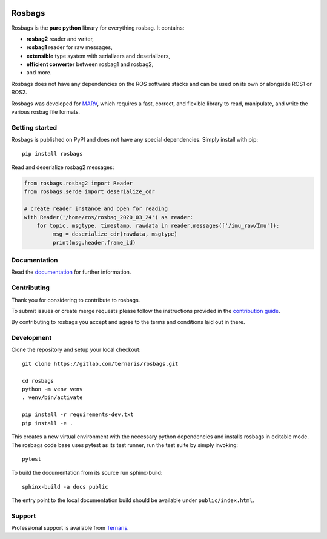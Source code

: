 .. image:: https://gitlab.com/ternaris/rosbags/badges/master/pipeline.svg
   :target: https://gitlab.com/ternaris/rosbags/-/commits/master
   :alt: pipeline status

.. image:: https://gitlab.com/ternaris/rosbags/badges/master/coverage.svg
   :target: https://gitlab.com/ternaris/rosbags/-/commits/master
   :alt: coverage report


=======
Rosbags
=======

Rosbags is the **pure python** library for everything rosbag. It contains:

- **rosbag2** reader and writer,
- **rosbag1** reader for raw messages,
- **extensible** type system with serializers and deserializers,
- **efficient converter** between rosbag1 and rosbag2,
- and more.

Rosbags does not have any dependencies on the ROS software stacks and can be used on its own or alongside ROS1 or ROS2.

Rosbags was developed for `MARV <https://gitlab.com/ternaris/marv-robotics>`_, which requires a fast, correct, and flexible library to read, manipulate, and write the various rosbag file formats.


Getting started
===============

Rosbags is published on PyPI and does not have any special dependencies. Simply install with pip::

   pip install rosbags


Read and deserialize rosbag2 messages:

.. code-block:: python

   from rosbags.rosbag2 import Reader
   from rosbags.serde import deserialize_cdr

   # create reader instance and open for reading
   with Reader('/home/ros/rosbag_2020_03_24') as reader:
       for topic, msgtype, timestamp, rawdata in reader.messages(['/imu_raw/Imu']):
            msg = deserialize_cdr(rawdata, msgtype)
            print(msg.header.frame_id)



Documentation
=============

Read the `documentation <https://ternaris.gitlab.io/rosbags/>`_ for further information.

.. end documentation


Contributing
============

Thank you for considering to contribute to rosbags.

To submit issues or create merge requests please follow the instructions provided in the `contribution guide <https://gitlab.com/ternaris/rosbags/-/blob/master/CONTRIBUTING.rst>`_.

By contributing to rosbags you accept and agree to the terms and conditions laid out in there.


Development
===========

Clone the repository and setup your local checkout::

   git clone https://gitlab.com/ternaris/rosbags.git
   
   cd rosbags
   python -m venv venv
   . venv/bin/activate
   
   pip install -r requirements-dev.txt
   pip install -e .


This creates a new virtual environment with the necessary python dependencies and installs rosbags in editable mode. The rosbags code base uses pytest as its test runner, run the test suite by simply invoking::

   pytest


To build the documentation from its source run sphinx-build::

   sphinx-build -a docs public


The entry point to the local documentation build should be available under ``public/index.html``.


Support
=======

Professional support is available from `Ternaris <https://ternaris.com>`_.
